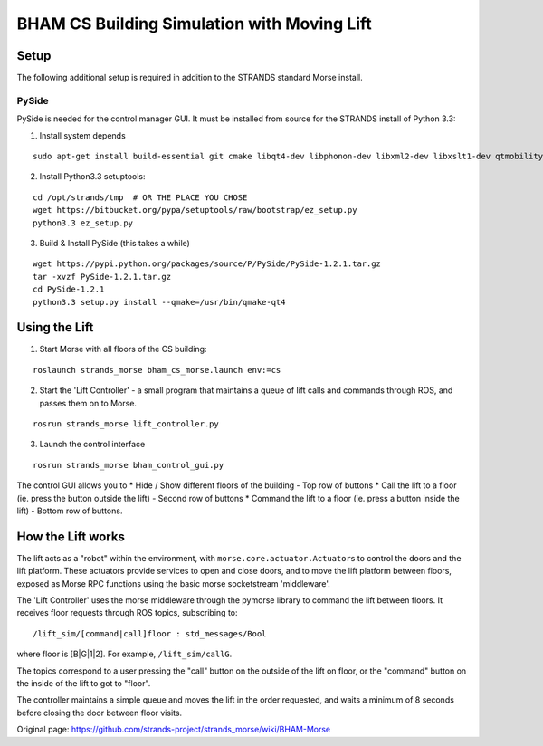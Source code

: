BHAM CS Building Simulation with Moving Lift
============================================

Setup
-----

The following additional setup is required in addition to the STRANDS
standard Morse install.

PySide
~~~~~~

PySide is needed for the control manager GUI. It must be installed from
source for the STRANDS install of Python 3.3:

1) Install system depends

::

    sudo apt-get install build-essential git cmake libqt4-dev libphonon-dev libxml2-dev libxslt1-dev qtmobility-dev

2) Install Python3.3 setuptools:

::

    cd /opt/strands/tmp  # OR THE PLACE YOU CHOSE
    wget https://bitbucket.org/pypa/setuptools/raw/bootstrap/ez_setup.py
    python3.3 ez_setup.py

3) Build & Install PySide (this takes a while)

::


    wget https://pypi.python.org/packages/source/P/PySide/PySide-1.2.1.tar.gz
    tar -xvzf PySide-1.2.1.tar.gz
    cd PySide-1.2.1
    python3.3 setup.py install --qmake=/usr/bin/qmake-qt4

Using the Lift
--------------

1) Start Morse with all floors of the CS building:

::

    roslaunch strands_morse bham_cs_morse.launch env:=cs

2) Start the 'Lift Controller' - a small program that maintains a queue
   of lift calls and commands through ROS, and passes them on to Morse.

::

    rosrun strands_morse lift_controller.py

3) Launch the control interface

::

    rosrun strands_morse bham_control_gui.py

The control GUI allows you to \* Hide / Show different floors of the
building - Top row of buttons \* Call the lift to a floor (ie. press the
button outside the lift) - Second row of buttons \* Command the lift to
a floor (ie. press a button inside the lift) - Bottom row of buttons.

How the Lift works
------------------

The lift acts as a "robot" within the environment, with
``morse.core.actuator.Actuator``\ s to control the doors and the lift
platform. These actuators provide services to open and close doors, and
to move the lift platform between floors, exposed as Morse RPC functions
using the basic morse socketstream 'middleware'.

The 'Lift Controller' uses the morse middleware through the pymorse
library to command the lift between floors. It receives floor requests
through ROS topics, subscribing to:

::

    /lift_sim/[command|call]floor : std_messages/Bool

where floor is [B\|G\|1\|2]. For example, ``/lift_sim/callG``.

The topics correspond to a user pressing the "call" button on the
outside of the lift on floor, or the "command" button on the inside of
the lift to got to "floor".

The controller maintains a simple queue and moves the lift in the order
requested, and waits a minimum of 8 seconds before closing the door
between floor visits.


Original page: https://github.com/strands-project/strands_morse/wiki/BHAM-Morse
